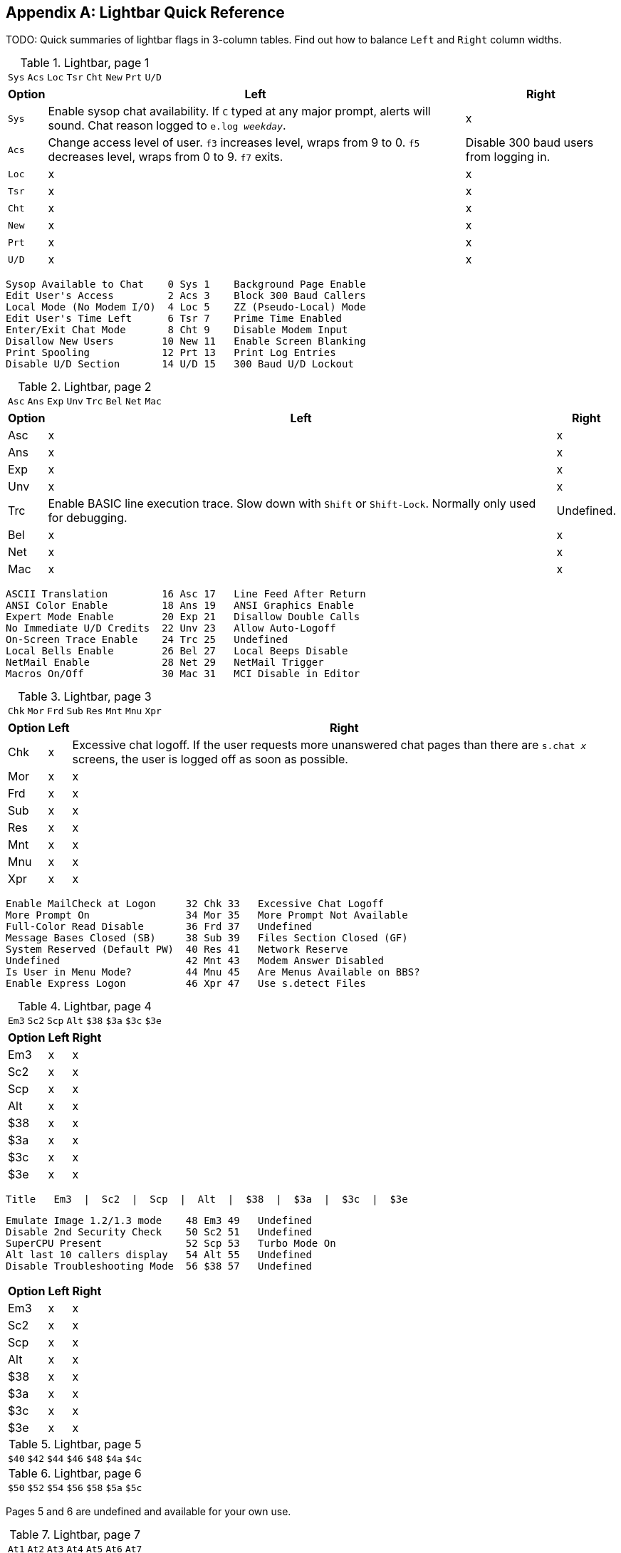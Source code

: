 :experimental:

[appendix]
== Lightbar Quick Reference

TODO: Quick summaries of lightbar flags in 3-column tables. Find out how to balance `Left` and `Right` column widths.

.Lightbar, page 1
[width="100%",cols="8*^"]
|====================
| `Sys` | `Acs` | `Loc` | `Tsr` | `Cht` | `New` | `Prt` | `U/D` 
|====================

[width="100%",options="header", options="autowidth"]
|====================
| Option | Left | Right 

| `Sys`
| Enable sysop chat availability. If kbd:[C] typed at any major prompt, alerts will sound. Chat reason logged to `e.log _weekday_`.
| x

| `Acs`
| Change access level of user. kbd:[f3] increases level, wraps from 9 to 0. kbd:[f5] decreases level, wraps
from 0 to 9. kbd:[f7] exits.
| Disable 300 baud users from logging in.

| `Loc`
| x
| x

| `Tsr`
| x
| x

| `Cht`
| x
| x

| `New`
| x
| x

| `Prt`
| x
| x

| `U/D`
| x
| x

|====================


     Sysop Available to Chat    0 Sys 1    Background Page Enable
     Edit User's Access         2 Acs 3    Block 300 Baud Callers
     Local Mode (No Modem I/O)  4 Loc 5    ZZ (Pseudo-Local) Mode
     Edit User's Time Left      6 Tsr 7    Prime Time Enabled
     Enter/Exit Chat Mode       8 Cht 9    Disable Modem Input
     Disallow New Users        10 New 11   Enable Screen Blanking
     Print Spooling            12 Prt 13   Print Log Entries
     Disable U/D Section       14 U/D 15   300 Baud U/D Lockout

.Lightbar, page 2
[width="100%",cols="8*^"]
|====================
| `Asc` | `Ans` | `Exp` | `Unv` | `Trc` | `Bel` |  `Net` | `Mac` 
|====================

[width="100%",options="header", options="autowidth"]
|====================
| Option | Left | Right

| Asc
| x
| x

| Ans
| x
| x

| Exp
| x
| x

| Unv
| x
| x

| Trc
| Enable BASIC line execution trace. Slow down with kbd:[Shift] or kbd:[Shift-Lock]. Normally only used for debugging.
| Undefined.

| Bel
| x
| x

| Net
| x
| x

| Mac
| x
| x

|====================


     ASCII Translation         16 Asc 17   Line Feed After Return
     ANSI Color Enable         18 Ans 19   ANSI Graphics Enable
     Expert Mode Enable        20 Exp 21   Disallow Double Calls
     No Immediate U/D Credits  22 Unv 23   Allow Auto-Logoff
     On-Screen Trace Enable    24 Trc 25   Undefined
     Local Bells Enable        26 Bel 27   Local Beeps Disable
     NetMail Enable            28 Net 29   NetMail Trigger
     Macros On/Off             30 Mac 31   MCI Disable in Editor

.Lightbar, page 3
[width="100%",cols="8*^"]
|====================
| `Chk` | `Mor` | `Frd` | `Sub` | `Res` | `Mnt` | `Mnu` | `Xpr`  
|====================

[width="100%",options="header", options="autowidth"]
|====================
| Option | Left | Right

| Chk
| x
| Excessive chat logoff. If the user requests more unanswered chat pages than there are `s.chat _x_` screens, the user is logged off as soon as possible.

| Mor
| x
| x

| Frd
| x
| x

| Sub
| x
| x

| Res
| x
| x

| Mnt
| x
| x

| Mnu
| x
| x

| Xpr
| x
| x

|====================


 Enable MailCheck at Logon     32 Chk 33   Excessive Chat Logoff
 More Prompt On                34 Mor 35   More Prompt Not Available
 Full-Color Read Disable       36 Frd 37   Undefined
 Message Bases Closed (SB)     38 Sub 39   Files Section Closed (GF)
 System Reserved (Default PW)  40 Res 41   Network Reserve
 Undefined                     42 Mnt 43   Modem Answer Disabled
 Is User in Menu Mode?         44 Mnu 45   Are Menus Available on BBS?
 Enable Express Logon          46 Xpr 47   Use s.detect Files

.Lightbar, page 4
[width="100%",cols="8*^"]
|====================
| `Em3` | `Sc2` | `Scp` | `Alt` | `$38` | `$3a` | `$3c` | `$3e` 
|====================

[width="100%", options="header", options="autowidth"]
|====================
| Option | Left | Right

| Em3
| x
| x

| Sc2
| x
| x

| Scp
| x
| x

| Alt
| x
| x

| $38
| x
| x

| $3a
| x
| x

| $3c
| x
| x

| $3e
| x
| x

|====================


  Title   Em3  |  Sc2  |  Scp  |  Alt  |  $38  |  $3a  |  $3c  |  $3e

 Emulate Image 1.2/1.3 mode    48 Em3 49   Undefined
 Disable 2nd Security Check    50 Sc2 51   Undefined
 SuperCPU Present              52 Scp 53   Turbo Mode On
 Alt last 10 callers display   54 Alt 55   Undefined
 Disable Troubleshooting Mode  56 $38 57   Undefined

[width="100%", options="header", options="autowidth"]
|====================
| Option | Left | Right

| Em3
| x
| x

| Sc2
| x
| x

| Scp
| x
| x

| Alt
| x
| x

| $38
| x
| x

| $3a
| x
| x

| $3c
| x
| x

| $3e
| x
| x

|====================

.Lightbar, page 5
[width="100%",cols="7*^"]
|====================
| `$40`  |  `$42`  |  `$44`  |  `$46`  |  `$48`  |  `$4a`  |  `$4c`  |  `$4e`  
|====================

.Lightbar, page 6
[width="100%",cols="7*^"]
|====================
| `$50`  | `$52`  | `$54` | `$56` | `$58` | `$5a` | `$5c` | `$5e` 
|====================

Pages 5 and 6 are undefined and available for your own use.

.Lightbar, page 7
[width="100%",cols="7*^"]
|====================
| `At1` | `At2` | `At3` | `At4` | `At5` | `At6` | `At7` | `At8` 
|====================

[width="100%",options="header", options="autowidth"]
|====================
| Option | Left | Right

| At1
| x
| x

| At2
| x
| x

| At3
| x
| x

| At4
| x
| x

| At5
| x
| x

| At6
| x
| x

| At7
| x
| x

| At8
| x
| x

|====================
